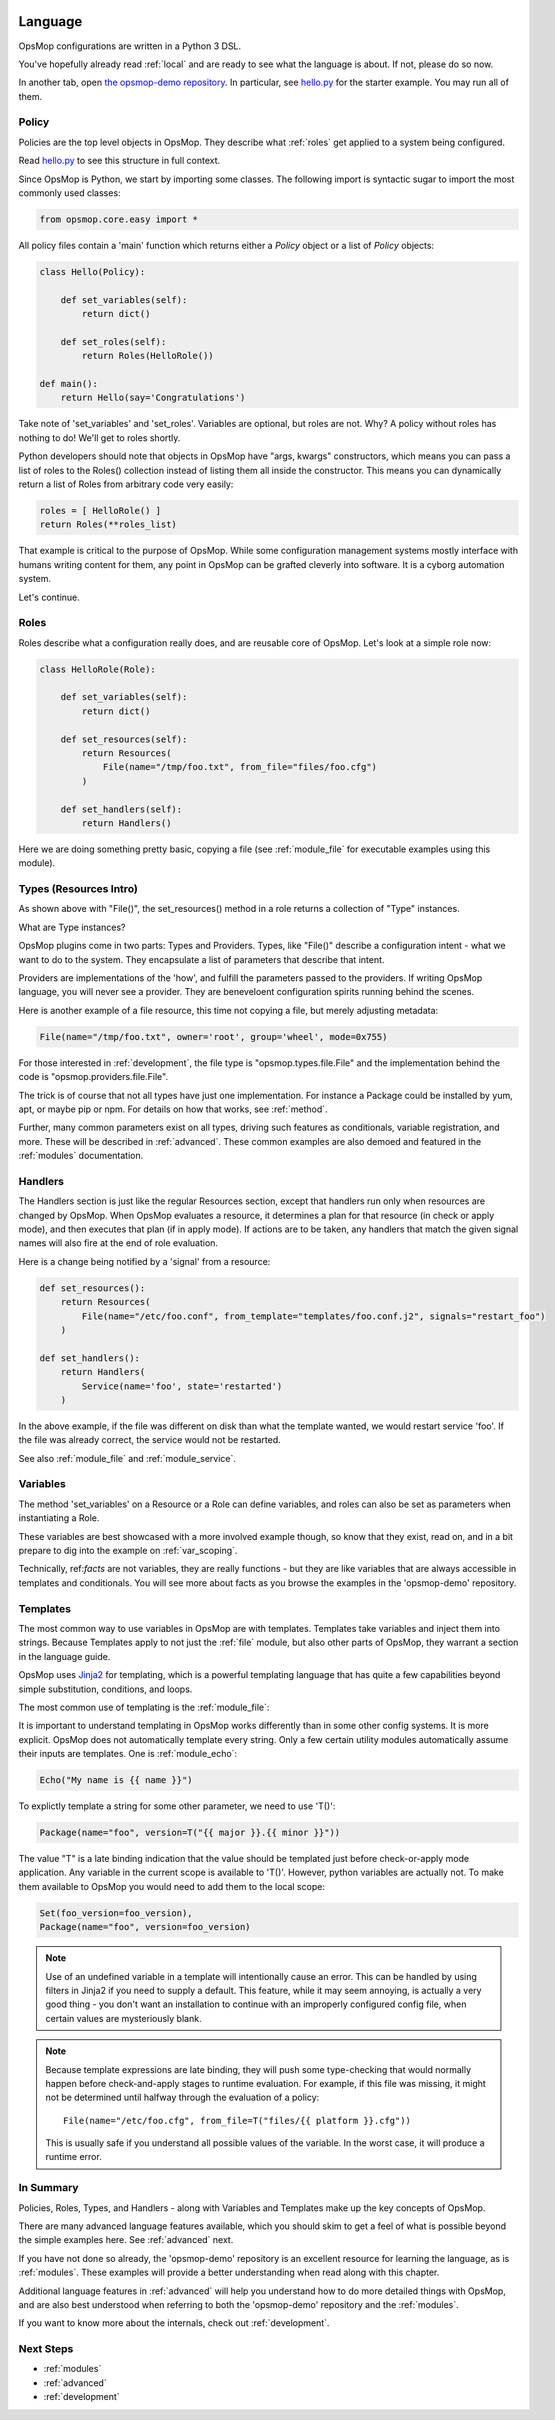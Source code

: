 .. image:: opsmop.png
   :alt: OpsMop Logo

.. _language:

Language
--------

OpsMop configurations are written in a Python 3 DSL.

You've hopefully already read :ref:`local` and are ready to see what the language is about.
If not, please do so now.

In another tab, open `the opsmop-demo repository <https://github.com/vespene-io/opsmop-demo/tree/master/content>`_. In particular, see 
`hello.py <https://github.com/vespene-io/opsmop-demo/blob/master/content/hello.py>`_ for the starter example.  You may run all of them.

.. _policy:

Policy
======

Policies are the top level objects in OpsMop.  They describe what :ref:`roles` get applied to a system being configured.

Read `hello.py <https://github.com/vespene-io/opsmop-demo/blob/master/content/hello.py>`_ to see this structure in full
context.

Since OpsMop is Python, we start by importing some classes. The following import is syntactic sugar to import the
most commonly used classes:

.. code-block:: python

    from opsmop.core.easy import *

All policy files contain a 'main' function which returns either a *Policy* object or a list of *Policy* objects:

.. code-block:: python

    class Hello(Policy):
  
        def set_variables(self):
            return dict()

        def set_roles(self):
            return Roles(HelloRole())
   
    def main():
        return Hello(say='Congratulations')

Take note of 'set_variables' and 'set_roles'.  Variables are optional, but roles are not.
Why? A policy without roles has nothing to do!  We'll get to roles shortly.

Python developers should note that objects in OpsMop have "args, kwargs" constructors, which means
you can pass a list of roles to the Roles() collection instead of listing them all inside the constructor.  
This means you can dynamically return a list of Roles from arbitrary code very easily:

.. code-block:: python

    roles = [ HelloRole() ]
    return Roles(**roles_list)

That example is critical to the purpose of OpsMop.  While some configuration management systems mostly
interface with humans writing content for them, any point in OpsMop can be grafted cleverly into software.
It is a cyborg automation system.

Let's continue.

.. _roles:

Roles
=====

Roles describe what a configuration really does, and are reusable core of OpsMop.  Let's look at a simple
role now:

.. code-block:: python

    class HelloRole(Role):

        def set_variables(self):
            return dict()

        def set_resources(self):
            return Resources(
                File(name="/tmp/foo.txt", from_file="files/foo.cfg")
            )

        def set_handlers(self):
            return Handlers()

Here we are doing something pretty basic, copying a file (see :ref:`module_file` for executable examples using
this module).

.. _note:
    The method 'set_variables()' and 'set_handlers()' methods can always be ommitted.

.. _note:
    Roles() and Policy() objects also take key=value arguments and you can parameterize them
    to set variables that way. This is demonstrated in some of the examples in the opsmop-demo repository.
    See also :ref:`var_scoping`.
    
.. _types:

Types (Resources Intro)
=======================

As shown above with "File()", the set_resources() method in a role returns a collection of "Type" instances.

What are Type instances? 

OpsMop plugins come in two parts: Types and Providers.  Types, like "File()"
describe a configuration intent - what we want to do to the system.  They encapsulate
a list of parameters that describe that intent.

Providers are implementations of the 'how', and fulfill the parameters passed to the providers.
If writing OpsMop language, you will never see a provider.  They are beneveloent configuration 
spirits running behind the scenes.

Here is another example of a file resource, this time not copying a file, but merely
adjusting metadata:

.. code-block:: python

    File(name="/tmp/foo.txt", owner='root', group='wheel', mode=0x755)

For those interested in :ref:`development`, the file type is "opsmop.types.file.File" and the implementation
behind the code is "opsmop.providers.file.File".

The trick is of course that not all types have just one implementation.  For instance a Package could be installed
by yum, apt, or maybe pip or npm.  For details on how that works, see :ref:`method`.

Further, many common parameters exist on all types, driving such features as conditionals, variable registration, and more.
These will be described in :ref:`advanced`.  These common examples are also demoed and featured in the :ref:`modules` documentation.

.. _handlers:

Handlers
========

The Handlers section is just like the regular Resources section, except that handlers run only when resources
are changed by OpsMop. When OpsMop evaluates a resource, it determines a plan for that resource (in check or apply mode), and then
executes that plan (if in apply mode).  If actions are to be taken, any handlers that match the given signal names will also fire
at the end of role evaluation.

Here is a change being notified by a 'signal' from a resource:

.. code-block:: python

     def set_resources():
         return Resources(
             File(name="/etc/foo.conf", from_template="templates/foo.conf.j2", signals="restart_foo")
         )

     def set_handlers():
         return Handlers(
             Service(name='foo', state='restarted')
         )

In the above example, if the file was different on disk than what the template wanted, we would
restart service 'foo'. If the file was already correct, the service would not be restarted.

See also :ref:`module_file` and :ref:`module_service`.

Variables
=========

The method 'set_variables' on a Resource or a Role can define variables, and roles can also be set as parameters
when instantiating a Role.

These variables are best showcased with a more involved example though, so know that they exist, read on,
and in a bit prepare to dig into the example on :ref:`var_scoping`.

Technically, ref:`facts` are not variables, they are really functions - but they are like variables that are
always accessible in templates and conditionals. You will see more about facts as you browse the examples
in the 'opsmop-demo' repository.

.. _templates:

Templates
=========

The most common way to use variables in OpsMop are with templates.
Templates take variables and inject them into strings. Because Templates apply to not just
the :ref:`file` module, but also other parts of OpsMop, they warrant a section in the language guide.

OpsMop uses `Jinja2 <http://jinja.pocoo.org/docs/>`_ for templating, which is a powerful 
templating language that has quite a few capabilities beyond simple substitution, conditions, and loops.

The most common use of templating is the :ref:`module_file`:

.. code-block: python
  
    File(name="/etc/foo.conf", from_file="templates/foo.conf.j2")

It is important to understand templating in OpsMop works differently than in some other config systems. It is more explicit.
OpsMop does not automatically template every string. Only a few certain utility modules automatically assume their inputs are templates. 
One is :ref:`module_echo`:

.. code-block:: python

    Echo("My name is {{ name }}")

To explictly template a string for some other parameter, we need to use 'T()':

.. code-block:: python

    Package(name="foo", version=T("{{ major }}.{{ minor }}"))

The value "T" is a late binding indication that the value should be templated just
before check-or-apply mode application. Any variable in the current scope is available to 'T()'.
However, python variables are actually not.  To make them available to OpsMop you would need to add
them to the local scope:

.. code-block:: python

    Set(foo_version=foo_version),
    Package(name="foo", version=foo_version)

.. note::
    Use of an undefined variable in a template will intentionally cause an error.
    This can be handled by using filters in Jinja2 if you need to supply a default.
    This feature, while it may seem annoying, is actually a very good thing - you don't
    want an installation to continue with an improperly configured config file, when
    certain values are mysteriously blank.

.. note::
    Because template expressions are late binding, they will push some type-checking that would
    normally happen before check-and-apply stages to runtime evaluation. For example, if this
    file was missing, it might not be determined until halfway through the evaluation of a policy::

        File(name="/etc/foo.cfg", from_file=T("files/{{ platform }}.cfg"))

    This is usually safe if you understand all possible values of the variable. In the worst case,
    it will produce a runtime error.


In Summary
==========

Policies, Roles, Types, and Handlers - along with Variables and Templates make up the key concepts of OpsMop.  

There are many advanced
language features available, which you should skim to get a feel of what is possible beyond
the simple examples here. See :ref:`advanced` next.

If you have not done so already, the 'opsmop-demo' repository is an excellent resource for learning
the language, as is :ref:`modules`.  These examples will provide a better understanding when read
along with this chapter.

Additional language features in :ref:`advanced` will help you understand how to do more detailed
things with OpsMop, and are also best understood when referring to both the 'opsmop-demo' repository
and the :ref:`modules`.

If you want to know more about the internals, check out :ref:`development`.

Next Steps
==========

* :ref:`modules`
* :ref:`advanced`
* :ref:`development`

